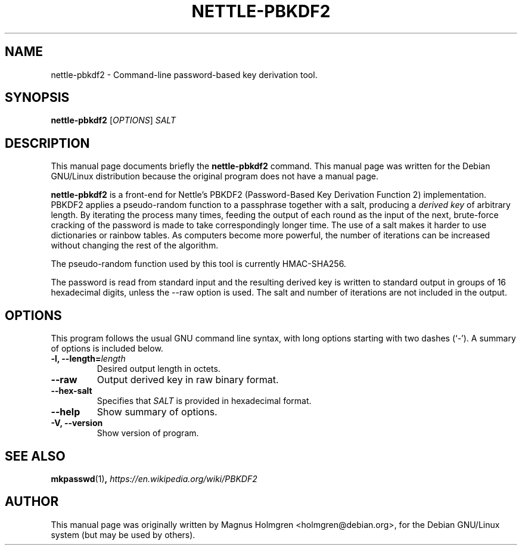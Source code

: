 .\"                                      Hey, EMACS: -*- nroff -*-
.\" First parameter, NAME, should be all caps
.\" Second parameter, SECTION, should be 1-8, maybe w/ subsection
.\" other parameters are allowed: see man(7), man(1)
.TH NETTLE\-PBKDF2 1 "June 2014" "Nettle 3.0"  "Nettle tools"
.\" Please adjust this date whenever revising the manpage.
.SH NAME
nettle\-pbkdf2 \- Command-line password-based key derivation tool.
.SH SYNOPSIS
.B nettle\-pbkdf2
.RI [ OPTIONS ]
.I SALT
.SH DESCRIPTION
This manual page documents briefly the
.B nettle\-pbkdf2
command.
This manual page was written for the Debian GNU/Linux distribution
because the original program does not have a manual page.
.PP
.\" TeX users may be more comfortable with the \fB<whatever>\fP and
.\" \fI<whatever>\fP escape sequences to invode bold face and italics, 
.\" respectively.
\fBnettle\-pbkdf2\fP is a front-end for Nettle's PBKDF2
(Password-Based Key Derivation Function 2) implementation. PBKDF2
applies a pseudo-random function to a passphrase together with a salt,
producing a \fIderived key\fP of arbitrary length. By iterating the
process many times, feeding the output of each round as the input of
the next, brute-force cracking of the password is made to take
correspondingly longer time. The use of a salt makes it harder to use
dictionaries or rainbow tables. As computers become more powerful, the
number of iterations can be increased without changing the rest of the
algorithm.
.PP
The pseudo-random function used by this tool is currently HMAC-SHA256.
.PP
The password is read from standard input and the resulting derived key
is written to standard output in groups of 16 hexadecimal digits,
unless the \-\-raw option is used. The salt and number of iterations
are not included in the output.
.SH OPTIONS
This program follows the usual GNU command line syntax, with long
options starting with two dashes (`-').  A summary of options is
included below.
.TP
.B \-l, \-\-length=\fIlength\fP
Desired output length in octets.
.TP
.B \-\-raw
Output derived key in raw binary format.
.TP
.B \-\-hex-salt
Specifies that \fISALT\fP is provided in hexadecimal format.
.TP
.B \-\-help
Show summary of options.
.TP
.B \-V, \-\-version
Show version of program.
.SH SEE ALSO
.BR mkpasswd (1) ,
.IR https://en.wikipedia.org/wiki/PBKDF2
.SH AUTHOR
This manual page was originally written by Magnus Holmgren <holmgren@debian.org>,
for the Debian GNU/Linux system (but may be used by others).
